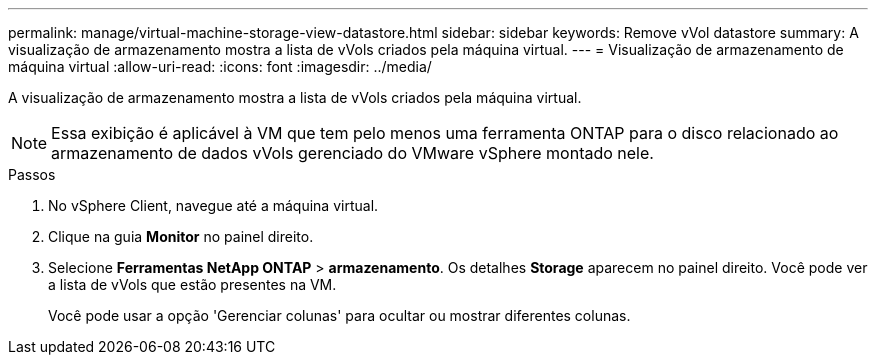 ---
permalink: manage/virtual-machine-storage-view-datastore.html 
sidebar: sidebar 
keywords: Remove vVol datastore 
summary: A visualização de armazenamento mostra a lista de vVols criados pela máquina virtual. 
---
= Visualização de armazenamento de máquina virtual
:allow-uri-read: 
:icons: font
:imagesdir: ../media/


[role="lead"]
A visualização de armazenamento mostra a lista de vVols criados pela máquina virtual.


NOTE: Essa exibição é aplicável à VM que tem pelo menos uma ferramenta ONTAP para o disco relacionado ao armazenamento de dados vVols gerenciado do VMware vSphere montado nele.

.Passos
. No vSphere Client, navegue até a máquina virtual.
. Clique na guia *Monitor* no painel direito.
. Selecione *Ferramentas NetApp ONTAP* > *armazenamento*. Os detalhes *Storage* aparecem no painel direito. Você pode ver a lista de vVols que estão presentes na VM.
+
Você pode usar a opção 'Gerenciar colunas' para ocultar ou mostrar diferentes colunas.


